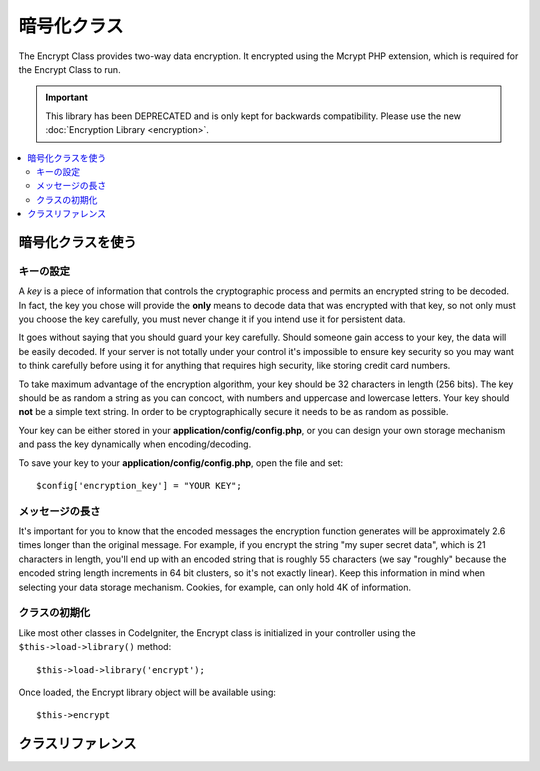 ############
暗号化クラス
############

The Encrypt Class provides two-way data encryption. It encrypted using
the Mcrypt PHP extension, which is required for the Encrypt Class to run.

.. important:: This library has been DEPRECATED and is only kept for
	backwards compatibility. Please use the new :doc:`Encryption Library
	<encryption>`.

.. contents::
  :local:

.. raw:: html

  <div class="custom-index container"></div>

******************
暗号化クラスを使う
******************

キーの設定
==========

A *key* is a piece of information that controls the cryptographic
process and permits an encrypted string to be decoded. In fact, the key
you chose will provide the **only** means to decode data that was
encrypted with that key, so not only must you choose the key carefully,
you must never change it if you intend use it for persistent data.

It goes without saying that you should guard your key carefully. Should
someone gain access to your key, the data will be easily decoded. If
your server is not totally under your control it's impossible to ensure
key security so you may want to think carefully before using it for
anything that requires high security, like storing credit card numbers.

To take maximum advantage of the encryption algorithm, your key should
be 32 characters in length (256 bits). The key should be as random a
string as you can concoct, with numbers and uppercase and lowercase
letters. Your key should **not** be a simple text string. In order to be
cryptographically secure it needs to be as random as possible.

Your key can be either stored in your **application/config/config.php**, or
you can design your own storage mechanism and pass the key dynamically
when encoding/decoding.

To save your key to your **application/config/config.php**, open the file
and set::

	$config['encryption_key'] = "YOUR KEY";

メッセージの長さ
================

It's important for you to know that the encoded messages the encryption
function generates will be approximately 2.6 times longer than the
original message. For example, if you encrypt the string "my super
secret data", which is 21 characters in length, you'll end up with an
encoded string that is roughly 55 characters (we say "roughly" because
the encoded string length increments in 64 bit clusters, so it's not
exactly linear). Keep this information in mind when selecting your data
storage mechanism. Cookies, for example, can only hold 4K of
information.

クラスの初期化
==============

Like most other classes in CodeIgniter, the Encrypt class is
initialized in your controller using the ``$this->load->library()``
method::

	$this->load->library('encrypt');

Once loaded, the Encrypt library object will be available using::

	$this->encrypt

******************
クラスリファレンス
******************

.. php:class:: CI_Encrypt

	.. php:method:: encode($string[, $key = ''])

		:param	string	$string: Data to encrypt
		:param	string	$key: Encryption key
		:returns:	Encrypted string
		:rtype:	string

		Performs the data encryption and returns it as a string. Example::

			$msg = 'My secret message';

			$encrypted_string = $this->encrypt->encode($msg);

		You can optionally pass your encryption key via the second parameter if
		you don't want to use the one in your config file::

			$msg = 'My secret message';
			$key = 'super-secret-key';

			$encrypted_string = $this->encrypt->encode($msg, $key);

	.. php:method:: decode($string[, $key = ''])

		:param	string	$string: String to decrypt
		:param	string	$key: Encryption key
		:returns:	Plain-text string
		:rtype:	string

		Decrypts an encoded string. Example::

			$encrypted_string = 'APANtByIGI1BpVXZTJgcsAG8GZl8pdwwa84';

			$plaintext_string = $this->encrypt->decode($encrypted_string);

		You can optionally pass your encryption key via the second parameter if
		you don't want to use the one in your config file::

			$msg = 'My secret message';
			$key = 'super-secret-key';

			$encrypted_string = $this->encrypt->decode($msg, $key);

	.. php:method:: set_cipher($cipher)

		:param	int	$cipher: Valid PHP MCrypt cypher constant
		:returns:	CI_Encrypt instance (method chaining)
		:rtype:	CI_Encrypt

		Permits you to set an Mcrypt cipher. By default it uses
		``MCRYPT_RIJNDAEL_256``. Example::

			$this->encrypt->set_cipher(MCRYPT_BLOWFISH);

		Please visit php.net for a list of `available ciphers <http://php.net/mcrypt>`_.

		If you'd like to manually test whether your server supports MCrypt you
		can use::

			echo extension_loaded('mcrypt') ? 'Yup' : 'Nope';

	.. php:method:: set_mode($mode)

		:param	int	$mode: Valid PHP MCrypt mode constant
		:returns:	CI_Encrypt instance (method chaining)
		:rtype:	CI_Encrypt

		Permits you to set an Mcrypt mode. By default it uses **MCRYPT_MODE_CBC**.
		Example::

			$this->encrypt->set_mode(MCRYPT_MODE_CFB);

		Please visit php.net for a list of `available modes <http://php.net/mcrypt>`_.

	.. php:method:: encode_from_legacy($string[, $legacy_mode = MCRYPT_MODE_ECB[, $key = '']])

		:param	string	$string: String to encrypt
		:param	int	$legacy_mode: Valid PHP MCrypt cipher constant
		:param	string	$key: Encryption key
		:returns:	Newly encrypted string
		:rtype:	string

		Enables you to re-encode data that was originally encrypted with
		CodeIgniter 1.x to be compatible with the Encrypt library in
		CodeIgniter 2.x. It is only necessary to use this method if you have
		encrypted data stored permanently such as in a file or database and are
		on a server that supports Mcrypt. "Light" use encryption such as
		encrypted session data or transitory encrypted flashdata require no
		intervention on your part. However, existing encrypted Sessions will be
		destroyed since data encrypted prior to 2.x will not be decoded.

		.. important::
			**Why only a method to re-encode the data instead of maintaining legacy
			methods for both encoding and decoding?** The algorithms in the
			Encrypt library have improved in CodeIgniter 2.x both for performance
			and security, and we do not wish to encourage continued use of the older
			methods. You can of course extend the Encryption library if you wish and
			replace the new methods with the old and retain seamless compatibility
			with CodeIgniter 1.x encrypted data, but this a decision that a
			developer should make cautiously and deliberately, if at all.

		::

			$new_data = $this->encrypt->encode_from_legacy($old_encrypted_string);

		======================	===============	 =======================================================================
		パラメータ            	初期値           説明
		======================	===============  =======================================================================
		**$orig_data**		n/a 		 The original encrypted data from CodeIgniter 1.x's Encryption library
		**$legacy_mode**	MCRYPT_MODE_ECB	 The Mcrypt mode that was used to generate the original encrypted data.
							 CodeIgniter 1.x's default was MCRYPT_MODE_ECB, and it will assume that
							 to be the case unless overridden by this parameter.
		**$key**		n/a 		 The encryption key. This it typically specified in your config file as
							 outlined above.
		======================	===============	 =======================================================================
